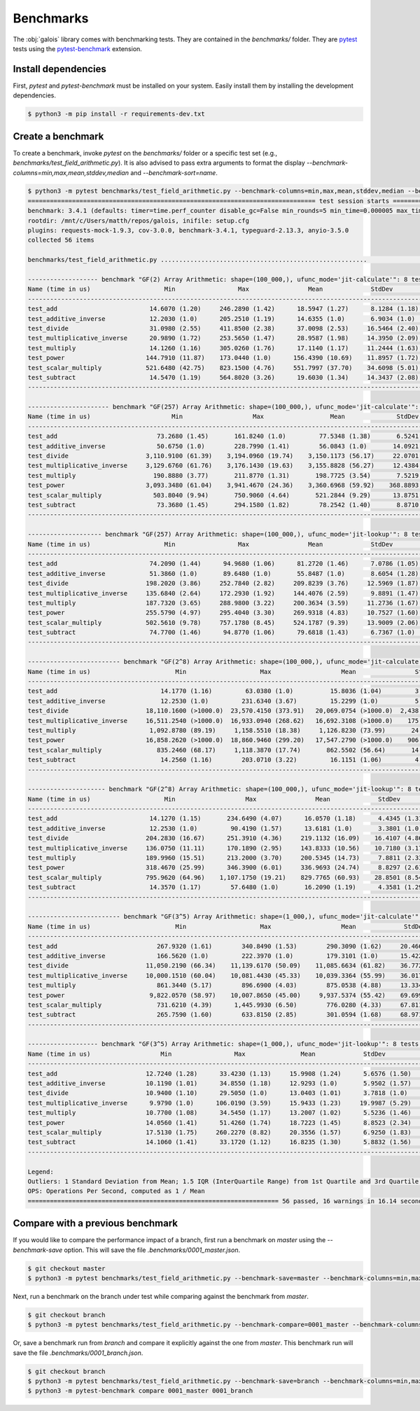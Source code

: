 Benchmarks
==========

The :obj:`galois` library comes with benchmarking tests. They are contained in the `benchmarks/` folder. They are `pytest <https://docs.pytest.org/en/7.0.x/>`_
tests using the `pytest-benchmark <https://pytest-benchmark.readthedocs.io/en/latest/>`_ extension.

Install dependencies
--------------------

First, `pytest` and `pytest-benchmark` must be installed on your system. Easily install them by installing the development dependencies.

.. code-block:: sh

   $ python3 -m pip install -r requirements-dev.txt

Create a benchmark
------------------

To create a benchmark, invoke `pytest` on the `benchmarks/` folder or a specific test set (e.g., `benchmarks/test_field_arithmetic.py`). It is also
advised to pass extra arguments to format the display `--benchmark-columns=min,max,mean,stddev,median` and `--benchmark-sort=name`.

.. code-block::

   $ python3 -m pytest benchmarks/test_field_arithmetic.py --benchmark-columns=min,max,mean,stddev,median --benchmark-sort=name
   ============================================================================== test session starts ===============================================================================platform linux -- Python 3.8.10, pytest-4.6.9, py-1.8.1, pluggy-0.13.0
   benchmark: 3.4.1 (defaults: timer=time.perf_counter disable_gc=False min_rounds=5 min_time=0.000005 max_time=1.0 calibration_precision=10 warmup=False warmup_iterations=100000)
   rootdir: /mnt/c/Users/matth/repos/galois, inifile: setup.cfg
   plugins: requests-mock-1.9.3, cov-3.0.0, benchmark-3.4.1, typeguard-2.13.3, anyio-3.5.0
   collected 56 items

   benchmarks/test_field_arithmetic.py ........................................................                                                                               [100%]

   ------------------- benchmark "GF(2) Array Arithmetic: shape=(100_000,), ufunc_mode='jit-calculate'": 8 tests -------------------
   Name (time in us)                    Min                 Max                Mean             StdDev              Median
   ---------------------------------------------------------------------------------------------------------------------------------
   test_add                         14.6070 (1.20)     246.2890 (1.42)      18.5947 (1.27)      8.1284 (1.18)      16.2800 (1.24)
   test_additive_inverse            12.2030 (1.0)      205.2510 (1.19)      14.6355 (1.0)       6.9034 (1.0)       13.1750 (1.0)
   test_divide                      31.0980 (2.55)     411.8500 (2.38)      37.0098 (2.53)     16.5464 (2.40)      32.5610 (2.47)
   test_multiplicative_inverse      20.9890 (1.72)     253.5650 (1.47)      28.9587 (1.98)     14.3950 (2.09)      22.5020 (1.71)
   test_multiply                    14.1260 (1.16)     305.0260 (1.76)      17.1140 (1.17)     11.2444 (1.63)      14.8480 (1.13)
   test_power                      144.7910 (11.87)    173.0440 (1.0)      156.4390 (10.69)    11.8957 (1.72)     153.3870 (11.64)
   test_scalar_multiply            521.6480 (42.75)    823.1500 (4.76)     551.7997 (37.70)    34.6098 (5.01)     545.2820 (41.39)
   test_subtract                    14.5470 (1.19)     564.8020 (3.26)      19.6030 (1.34)     14.3437 (2.08)      15.9500 (1.21)
   ---------------------------------------------------------------------------------------------------------------------------------

   ---------------------- benchmark "GF(257) Array Arithmetic: shape=(100_000,), ufunc_mode='jit-calculate'": 8 tests -----------------------
   Name (time in us)                      Min                   Max                  Mean              StdDev                Median
   ------------------------------------------------------------------------------------------------------------------------------------------
   test_add                           73.2680 (1.45)       161.8240 (1.0)         77.5348 (1.38)       6.5241 (1.0)         74.7200 (1.44)
   test_additive_inverse              50.6750 (1.0)        228.7990 (1.41)        56.0843 (1.0)       14.0921 (2.16)        52.0480 (1.0)
   test_divide                     3,110.9100 (61.39)    3,194.0960 (19.74)    3,150.1173 (56.17)     22.0701 (3.38)     3,148.5205 (60.49)
   test_multiplicative_inverse     3,129.6760 (61.76)    3,176.1430 (19.63)    3,155.8828 (56.27)     12.4384 (1.91)     3,153.8910 (60.60)
   test_multiply                     190.8880 (3.77)       211.8770 (1.31)       198.7725 (3.54)       7.5219 (1.15)       197.5500 (3.80)
   test_power                      3,093.3480 (61.04)    3,941.4670 (24.36)    3,360.6968 (59.92)    368.8893 (56.54)    3,150.8450 (60.54)
   test_scalar_multiply              503.8040 (9.94)       750.9060 (4.64)       521.2844 (9.29)      13.8751 (2.13)       520.4705 (10.00)
   test_subtract                      73.3680 (1.45)       294.1580 (1.82)        78.2542 (1.40)       8.8710 (1.36)        75.0700 (1.44)
   ------------------------------------------------------------------------------------------------------------------------------------------

   -------------------- benchmark "GF(257) Array Arithmetic: shape=(100_000,), ufunc_mode='jit-lookup'": 8 tests -------------------
   Name (time in us)                    Min                 Max                Mean             StdDev              Median
   ---------------------------------------------------------------------------------------------------------------------------------
   test_add                         74.2090 (1.44)      94.9680 (1.06)      81.2720 (1.46)      7.0786 (1.05)      78.1520 (1.48)
   test_additive_inverse            51.3860 (1.0)       89.6480 (1.0)       55.8487 (1.0)       8.6054 (1.28)      52.6985 (1.0)
   test_divide                     198.2020 (3.86)     252.7840 (2.82)     209.8239 (3.76)     12.5969 (1.87)     207.0735 (3.93)
   test_multiplicative_inverse     135.6840 (2.64)     172.2930 (1.92)     144.4076 (2.59)      9.8891 (1.47)     141.1450 (2.68)
   test_multiply                   187.7320 (3.65)     288.9800 (3.22)     200.3634 (3.59)     11.2736 (1.67)     198.4620 (3.77)
   test_power                      255.5790 (4.97)     295.4040 (3.30)     269.9318 (4.83)     10.7527 (1.60)     266.8300 (5.06)
   test_scalar_multiply            502.5610 (9.78)     757.1780 (8.45)     524.1787 (9.39)     13.9009 (2.06)     524.0170 (9.94)
   test_subtract                    74.7700 (1.46)      94.8770 (1.06)      79.6818 (1.43)      6.7367 (1.0)       75.6520 (1.44)
   ---------------------------------------------------------------------------------------------------------------------------------

   ------------------------- benchmark "GF(2^8) Array Arithmetic: shape=(100_000,), ufunc_mode='jit-calculate'": 8 tests --------------------------
   Name (time in us)                       Min                    Max                   Mean                StdDev                 Median
   ------------------------------------------------------------------------------------------------------------------------------------------------
   test_add                            14.1770 (1.16)         63.0380 (1.0)          15.8036 (1.04)         3.4018 (1.0)          14.8980 (1.13)
   test_additive_inverse               12.2530 (1.0)         231.6340 (3.67)         15.2299 (1.0)          5.7599 (1.69)         13.1950 (1.0)
   test_divide                     18,110.1600 (>1000.0)  23,570.4150 (373.91)   20,069.0754 (>1000.0)  2,438.1073 (716.71)   18,794.8630 (>1000.0)
   test_multiplicative_inverse     16,511.2540 (>1000.0)  16,933.0940 (268.62)   16,692.3108 (>1000.0)    175.2790 (51.53)    16,691.8020 (>1000.0)
   test_multiply                    1,092.8780 (89.19)     1,158.5510 (18.38)     1,126.8230 (73.99)       24.4832 (7.20)      1,136.4800 (86.13)
   test_power                      16,858.2620 (>1000.0)  18,860.9460 (299.20)   17,547.2790 (>1000.0)    906.1260 (266.37)   16,982.8170 (>1000.0)
   test_scalar_multiply               835.2460 (68.17)     1,118.3870 (17.74)       862.5502 (56.64)       14.4826 (4.26)        861.3440 (65.28)
   test_subtract                       14.2560 (1.16)        203.0710 (3.22)         16.1151 (1.06)         4.4977 (1.32)         15.0290 (1.14)
   ------------------------------------------------------------------------------------------------------------------------------------------------

   --------------------- benchmark "GF(2^8) Array Arithmetic: shape=(100_000,), ufunc_mode='jit-lookup'": 8 tests --------------------
   Name (time in us)                    Min                   Max                Mean             StdDev              Median
   -----------------------------------------------------------------------------------------------------------------------------------
   test_add                         14.1270 (1.15)       234.6490 (4.07)      16.0570 (1.18)      4.4345 (1.31)      14.9080 (1.17)
   test_additive_inverse            12.2530 (1.0)         90.4190 (1.57)      13.6181 (1.0)       3.3801 (1.0)       12.7340 (1.0)
   test_divide                     204.2830 (16.67)      251.3910 (4.36)     219.1132 (16.09)    16.4107 (4.86)     212.2180 (16.67)
   test_multiplicative_inverse     136.0750 (11.11)      170.1890 (2.95)     143.8333 (10.56)    10.7180 (3.17)     138.2690 (10.86)
   test_multiply                   189.9960 (15.51)      213.2000 (3.70)     200.5345 (14.73)     7.8811 (2.33)     201.4980 (15.82)
   test_power                      318.4670 (25.99)      346.3900 (6.01)     336.9693 (24.74)     8.8297 (2.61)     337.2825 (26.49)
   test_scalar_multiply            795.9620 (64.96)    1,107.1750 (19.21)    829.7765 (60.93)    28.8501 (8.54)     825.2110 (64.80)
   test_subtract                    14.3570 (1.17)        57.6480 (1.0)       16.2090 (1.19)      4.3581 (1.29)      15.0080 (1.18)
   -----------------------------------------------------------------------------------------------------------------------------------

   ------------------------- benchmark "GF(3^5) Array Arithmetic: shape=(1_000,), ufunc_mode='jit-calculate'": 8 tests -------------------------
   Name (time in us)                       Min                    Max                   Mean             StdDev                 Median
   ---------------------------------------------------------------------------------------------------------------------------------------------
   test_add                           267.9320 (1.61)        340.8490 (1.53)        290.3090 (1.62)     20.4666 (1.53)        281.4870 (1.66)
   test_additive_inverse              166.5620 (1.0)         222.3970 (1.0)         179.3101 (1.0)      15.4222 (1.16)        169.9880 (1.0)
   test_divide                     11,050.2190 (66.34)    11,139.6170 (50.09)    11,085.6634 (61.82)    36.7729 (2.76)     11,067.3310 (65.11)
   test_multiplicative_inverse     10,000.1510 (60.04)    10,081.4430 (45.33)    10,039.3364 (55.99)    36.0173 (2.70)     10,049.1930 (59.12)
   test_multiply                      861.3440 (5.17)        896.6900 (4.03)        875.0538 (4.88)     13.3343 (1.0)         874.5490 (5.14)
   test_power                       9,822.0570 (58.97)    10,007.8650 (45.00)     9,937.5374 (55.42)    69.6998 (5.23)      9,945.8890 (58.51)
   test_scalar_multiply               731.6210 (4.39)      1,445.9930 (6.50)        776.0280 (4.33)     67.8114 (5.09)        758.5320 (4.46)
   test_subtract                      265.7590 (1.60)        633.8150 (2.85)        301.0594 (1.68)     68.9719 (5.17)        282.0190 (1.66)
   ---------------------------------------------------------------------------------------------------------------------------------------------

   ------------------- benchmark "GF(3^5) Array Arithmetic: shape=(1_000,), ufunc_mode='jit-lookup'": 8 tests -------------------
   Name (time in us)                   Min                 Max               Mean             StdDev             Median
   ------------------------------------------------------------------------------------------------------------------------------
   test_add                        12.7240 (1.28)      33.4230 (1.13)     15.9908 (1.24)      5.6576 (1.50)     14.2765 (1.30)
   test_additive_inverse           10.1190 (1.01)      34.8550 (1.18)     12.9293 (1.0)       5.9502 (1.57)     11.2965 (1.03)
   test_divide                     10.9400 (1.10)      29.5050 (1.0)      13.0403 (1.01)      3.7818 (1.0)      12.1275 (1.10)
   test_multiplicative_inverse      9.9790 (1.0)      106.0190 (3.59)     15.9433 (1.23)     19.9987 (5.29)     10.9910 (1.0)
   test_multiply                   10.7700 (1.08)      34.5450 (1.17)     13.2007 (1.02)      5.5236 (1.46)     11.5815 (1.05)
   test_power                      14.0560 (1.41)      51.4260 (1.74)     18.7223 (1.45)      8.8523 (2.34)     15.5290 (1.41)
   test_scalar_multiply            17.5130 (1.75)     260.2270 (8.82)     20.3556 (1.57)      6.9250 (1.83)     18.9950 (1.73)
   test_subtract                   14.1060 (1.41)      33.1720 (1.12)     16.8235 (1.30)      5.8832 (1.56)     14.4920 (1.32)
   ------------------------------------------------------------------------------------------------------------------------------

   Legend:
   Outliers: 1 Standard Deviation from Mean; 1.5 IQR (InterQuartile Range) from 1st Quartile and 3rd Quartile.
   OPS: Operations Per Second, computed as 1 / Mean
   ==================================================================== 56 passed, 16 warnings in 16.14 seconds =====================================================================

Compare with a previous benchmark
---------------------------------

If you would like to compare the performance impact of a branch, first run a benchmark on `master` using the `--benchmark-save` option.
This will save the file `.benchmarks/0001_master.json`.

.. code-block::

   $ git checkout master
   $ python3 -m pytest benchmarks/test_field_arithmetic.py --benchmark-save=master --benchmark-columns=min,max,mean,stddev,median --benchmark-sort=name

Next, run a benchmark on the branch under test while comparing against the benchmark from `master`.

.. code-block::

   $ git checkout branch
   $ python3 -m pytest benchmarks/test_field_arithmetic.py --benchmark-compare=0001_master --benchmark-columns=min,max,mean,stddev,median --benchmark-sort=name

Or, save a benchmark run from `branch` and compare it explicitly against the one from `master`. This benchmark run will save the file `.benchmarks/0001_branch.json`.

.. code-block::

   $ git checkout branch
   $ python3 -m pytest benchmarks/test_field_arithmetic.py --benchmark-save=branch --benchmark-columns=min,max,mean,stddev,median --benchmark-sort=name
   $ python3 -m pytest-benchmark compare 0001_master 0001_branch
